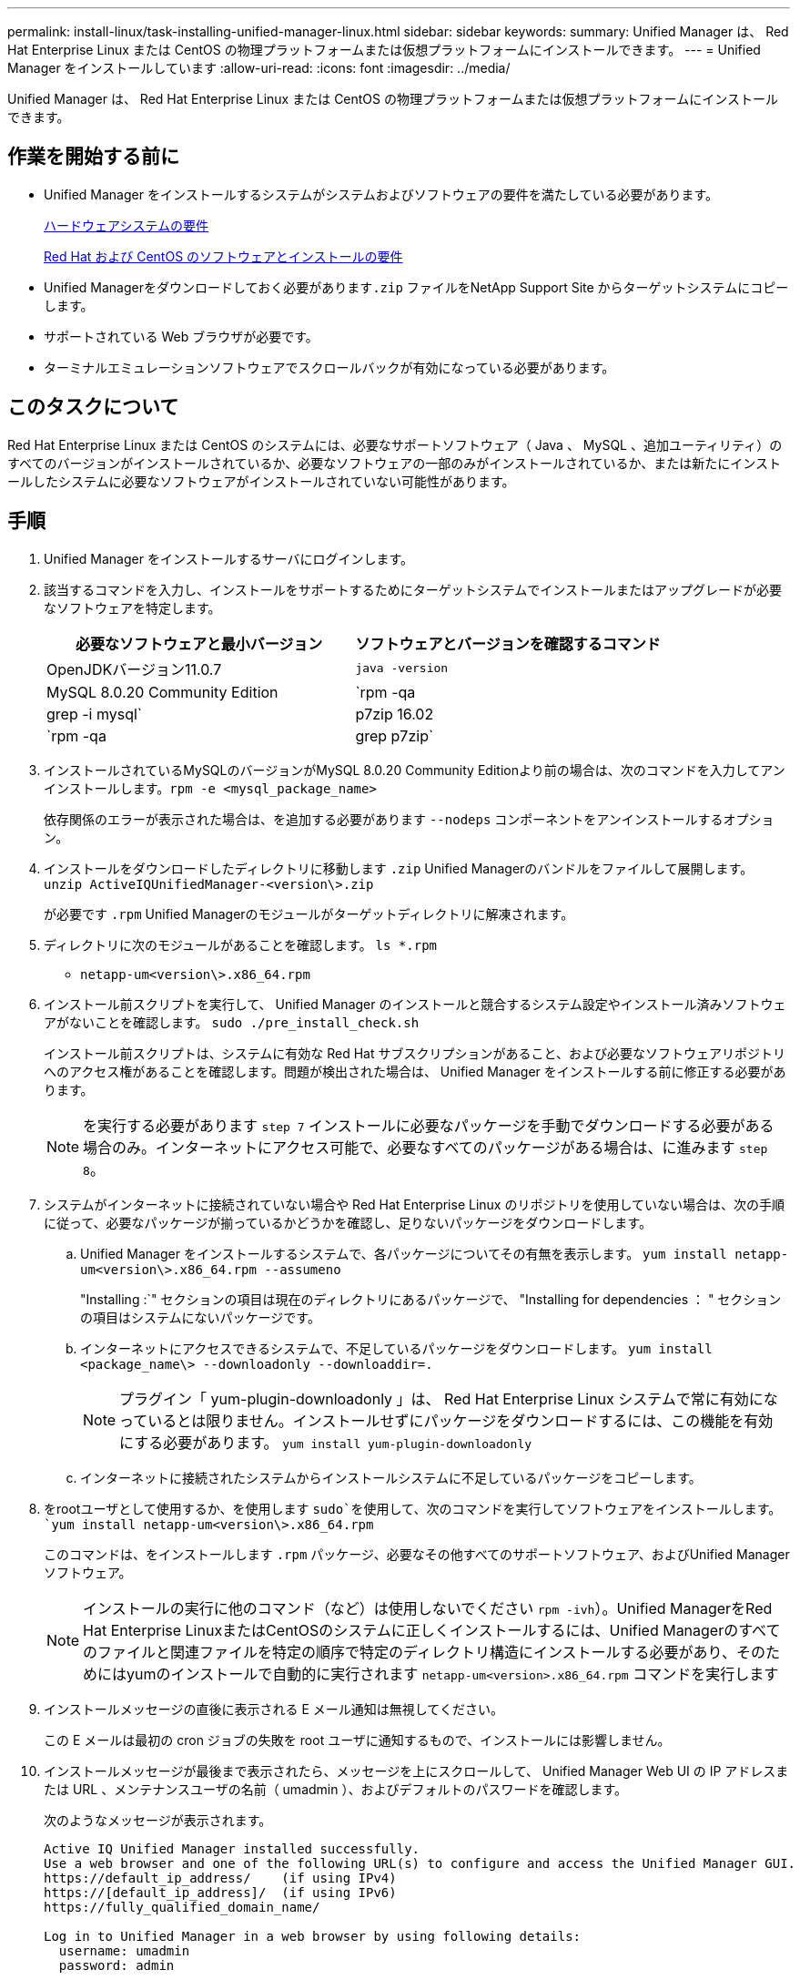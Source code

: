---
permalink: install-linux/task-installing-unified-manager-linux.html 
sidebar: sidebar 
keywords:  
summary: Unified Manager は、 Red Hat Enterprise Linux または CentOS の物理プラットフォームまたは仮想プラットフォームにインストールできます。 
---
= Unified Manager をインストールしています
:allow-uri-read: 
:icons: font
:imagesdir: ../media/


[role="lead"]
Unified Manager は、 Red Hat Enterprise Linux または CentOS の物理プラットフォームまたは仮想プラットフォームにインストールできます。



== 作業を開始する前に

* Unified Manager をインストールするシステムがシステムおよびソフトウェアの要件を満たしている必要があります。
+
xref:concept-virtual-infrastructure-or-hardware-system-requirements.adoc[ハードウェアシステムの要件]

+
xref:reference-red-hat-and-centos-software-and-installation-requirements.adoc[Red Hat および CentOS のソフトウェアとインストールの要件]

* Unified Managerをダウンロードしておく必要があります``.zip`` ファイルをNetApp Support Site からターゲットシステムにコピーします。
* サポートされている Web ブラウザが必要です。
* ターミナルエミュレーションソフトウェアでスクロールバックが有効になっている必要があります。




== このタスクについて

Red Hat Enterprise Linux または CentOS のシステムには、必要なサポートソフトウェア（ Java 、 MySQL 、追加ユーティリティ）のすべてのバージョンがインストールされているか、必要なソフトウェアの一部のみがインストールされているか、または新たにインストールしたシステムに必要なソフトウェアがインストールされていない可能性があります。



== 手順

. Unified Manager をインストールするサーバにログインします。
. 該当するコマンドを入力し、インストールをサポートするためにターゲットシステムでインストールまたはアップグレードが必要なソフトウェアを特定します。
+
[cols="1a,1a"]
|===
| 必要なソフトウェアと最小バージョン | ソフトウェアとバージョンを確認するコマンド 


 a| 
OpenJDKバージョン11.0.7
 a| 
`java -version`



 a| 
MySQL 8.0.20 Community Edition
 a| 
`rpm -qa | grep -i mysql`



 a| 
p7zip 16.02
 a| 
`rpm -qa | grep p7zip`

|===
. インストールされているMySQLのバージョンがMySQL 8.0.20 Community Editionより前の場合は、次のコマンドを入力してアンインストールします。``rpm -e <mysql_package_name>``
+
依存関係のエラーが表示された場合は、を追加する必要があります `--nodeps` コンポーネントをアンインストールするオプション。

. インストールをダウンロードしたディレクトリに移動します `.zip` Unified Managerのバンドルをファイルして展開します。 `unzip ActiveIQUnifiedManager-<version\>.zip`
+
が必要です `.rpm` Unified Managerのモジュールがターゲットディレクトリに解凍されます。

. ディレクトリに次のモジュールがあることを確認します。 `ls *.rpm`
+
** `netapp-um<version\>.x86_64.rpm`


. インストール前スクリプトを実行して、 Unified Manager のインストールと競合するシステム設定やインストール済みソフトウェアがないことを確認します。 `sudo ./pre_install_check.sh`
+
インストール前スクリプトは、システムに有効な Red Hat サブスクリプションがあること、および必要なソフトウェアリポジトリへのアクセス権があることを確認します。問題が検出された場合は、 Unified Manager をインストールする前に修正する必要があります。

+
[NOTE]
====
を実行する必要があります `step 7` インストールに必要なパッケージを手動でダウンロードする必要がある場合のみ。インターネットにアクセス可能で、必要なすべてのパッケージがある場合は、に進みます `step 8`。

====
. システムがインターネットに接続されていない場合や Red Hat Enterprise Linux のリポジトリを使用していない場合は、次の手順に従って、必要なパッケージが揃っているかどうかを確認し、足りないパッケージをダウンロードします。
+
.. Unified Manager をインストールするシステムで、各パッケージについてその有無を表示します。 `yum install netapp-um<version\>.x86_64.rpm --assumeno`
+
"Installing :`" セクションの項目は現在のディレクトリにあるパッケージで、 "Installing for dependencies ： " セクションの項目はシステムにないパッケージです。

.. インターネットにアクセスできるシステムで、不足しているパッケージをダウンロードします。 `yum install <package_name\> --downloadonly --downloaddir=.`
+
[NOTE]
====
プラグイン「 yum-plugin-downloadonly 」は、 Red Hat Enterprise Linux システムで常に有効になっているとは限りません。インストールせずにパッケージをダウンロードするには、この機能を有効にする必要があります。 `yum install yum-plugin-downloadonly`

====
.. インターネットに接続されたシステムからインストールシステムに不足しているパッケージをコピーします。


. をrootユーザとして使用するか、を使用します `sudo`を使用して、次のコマンドを実行してソフトウェアをインストールします。 `yum install netapp-um<version\>.x86_64.rpm`
+
このコマンドは、をインストールします `.rpm` パッケージ、必要なその他すべてのサポートソフトウェア、およびUnified Managerソフトウェア。

+
[NOTE]
====
インストールの実行に他のコマンド（など）は使用しないでください `rpm -ivh`）。Unified ManagerをRed Hat Enterprise LinuxまたはCentOSのシステムに正しくインストールするには、Unified Managerのすべてのファイルと関連ファイルを特定の順序で特定のディレクトリ構造にインストールする必要があり、そのためにはyumのインストールで自動的に実行されます `netapp-um<version>.x86_64.rpm` コマンドを実行します

====
. インストールメッセージの直後に表示される E メール通知は無視してください。
+
この E メールは最初の cron ジョブの失敗を root ユーザに通知するもので、インストールには影響しません。

. インストールメッセージが最後まで表示されたら、メッセージを上にスクロールして、 Unified Manager Web UI の IP アドレスまたは URL 、メンテナンスユーザの名前（ umadmin ）、およびデフォルトのパスワードを確認します。
+
次のようなメッセージが表示されます。

+
[listing]
----
Active IQ Unified Manager installed successfully.
Use a web browser and one of the following URL(s) to configure and access the Unified Manager GUI.
https://default_ip_address/    (if using IPv4)
https://[default_ip_address]/  (if using IPv6)
https://fully_qualified_domain_name/

Log in to Unified Manager in a web browser by using following details:
  username: umadmin
  password: admin
----
. IP アドレスまたは URL 、割り当てられたユーザ名（ umadmin ）、および現在のパスワードをメモします。
. Unified Manager をインストールする前にカスタムのホームディレクトリで umadmin ユーザアカウントを作成していた場合は、 umadmin ユーザのログインシェルを指定する必要があります。``usermod -s /bin/maintenance-user-shell.sh umadmin``




== 完了後

の説明に従って、 Web UI にアクセスして umadmin ユーザのデフォルトパスワードを変更し、 Unified Manager の初期セットアップを実行します link:../config/concept-configuring-unified-manager.html["Active IQ Unified Manager を設定しています"]
